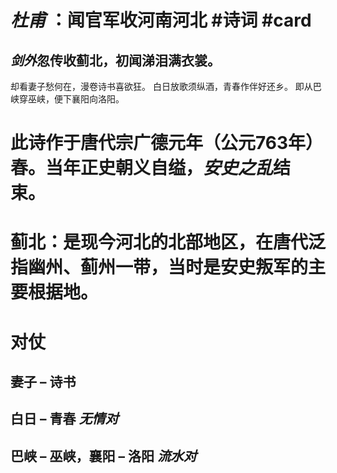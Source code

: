 * [[杜甫]] ：闻官军收河南河北 #诗词 #card
:PROPERTIES:
:card-last-score: 5
:card-repeats: 3
:card-next-schedule: 2022-07-01T04:58:00.775Z
:card-last-interval: 11.2
:card-ease-factor: 2.8
:card-last-reviewed: 2022-06-20T00:58:00.775Z
:END:
** [[剑外]]忽传收蓟北，初闻涕泪满衣裳。
却看妻子愁何在，漫卷诗书喜欲狂。
白日放歌须纵酒，青春作伴好还乡。
即从巴峡穿巫峡，便下襄阳向洛阳。
* 此诗作于唐代宗广德元年（公元763年）春。当年正史朝义自缢，[[安史之乱]]结束。
* 蓟北：是现今河北的北部地区，在唐代泛指幽州、蓟州一带，当时是安史叛军的主要根据地。
* 对仗
** 妻子 -- 诗书
** 白日 -- 青春  [[无情对]]
** 巴峡 -- 巫峡，襄阳 -- 洛阳 [[流水对]]